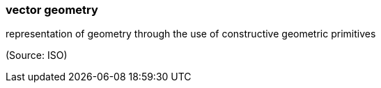 === vector geometry

representation of geometry through the use of constructive geometric primitives

(Source: ISO)

